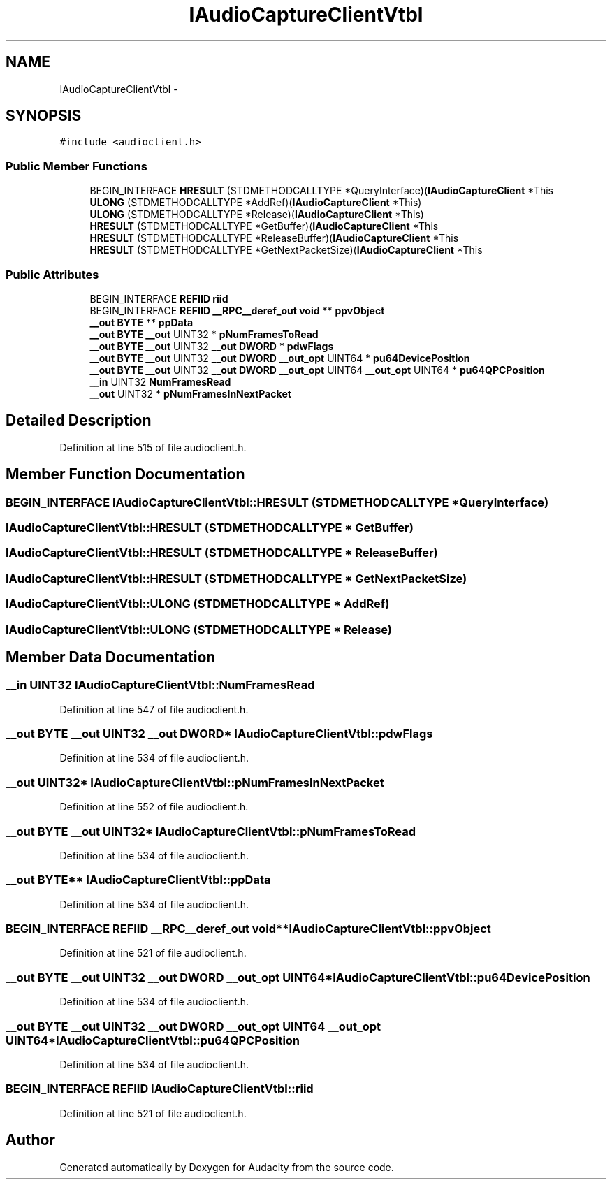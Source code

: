 .TH "IAudioCaptureClientVtbl" 3 "Thu Apr 28 2016" "Audacity" \" -*- nroff -*-
.ad l
.nh
.SH NAME
IAudioCaptureClientVtbl \- 
.SH SYNOPSIS
.br
.PP
.PP
\fC#include <audioclient\&.h>\fP
.SS "Public Member Functions"

.in +1c
.ti -1c
.RI "BEGIN_INTERFACE \fBHRESULT\fP (STDMETHODCALLTYPE *QueryInterface)(\fBIAudioCaptureClient\fP *This"
.br
.ti -1c
.RI "\fBULONG\fP (STDMETHODCALLTYPE *AddRef)(\fBIAudioCaptureClient\fP *This)"
.br
.ti -1c
.RI "\fBULONG\fP (STDMETHODCALLTYPE *Release)(\fBIAudioCaptureClient\fP *This)"
.br
.ti -1c
.RI "\fBHRESULT\fP (STDMETHODCALLTYPE *GetBuffer)(\fBIAudioCaptureClient\fP *This"
.br
.ti -1c
.RI "\fBHRESULT\fP (STDMETHODCALLTYPE *ReleaseBuffer)(\fBIAudioCaptureClient\fP *This"
.br
.ti -1c
.RI "\fBHRESULT\fP (STDMETHODCALLTYPE *GetNextPacketSize)(\fBIAudioCaptureClient\fP *This"
.br
.in -1c
.SS "Public Attributes"

.in +1c
.ti -1c
.RI "BEGIN_INTERFACE \fBREFIID\fP \fBriid\fP"
.br
.ti -1c
.RI "BEGIN_INTERFACE \fBREFIID\fP \fB__RPC__deref_out\fP \fBvoid\fP ** \fBppvObject\fP"
.br
.ti -1c
.RI "\fB__out\fP \fBBYTE\fP ** \fBppData\fP"
.br
.ti -1c
.RI "\fB__out\fP \fBBYTE\fP \fB__out\fP UINT32 * \fBpNumFramesToRead\fP"
.br
.ti -1c
.RI "\fB__out\fP \fBBYTE\fP \fB__out\fP UINT32 \fB__out\fP \fBDWORD\fP * \fBpdwFlags\fP"
.br
.ti -1c
.RI "\fB__out\fP \fBBYTE\fP \fB__out\fP UINT32 \fB__out\fP \fBDWORD\fP \fB__out_opt\fP UINT64 * \fBpu64DevicePosition\fP"
.br
.ti -1c
.RI "\fB__out\fP \fBBYTE\fP \fB__out\fP UINT32 \fB__out\fP \fBDWORD\fP \fB__out_opt\fP UINT64 \fB__out_opt\fP UINT64 * \fBpu64QPCPosition\fP"
.br
.ti -1c
.RI "\fB__in\fP UINT32 \fBNumFramesRead\fP"
.br
.ti -1c
.RI "\fB__out\fP UINT32 * \fBpNumFramesInNextPacket\fP"
.br
.in -1c
.SH "Detailed Description"
.PP 
Definition at line 515 of file audioclient\&.h\&.
.SH "Member Function Documentation"
.PP 
.SS "BEGIN_INTERFACE IAudioCaptureClientVtbl::HRESULT (STDMETHODCALLTYPE * QueryInterface)"

.SS "IAudioCaptureClientVtbl::HRESULT (STDMETHODCALLTYPE * GetBuffer)"

.SS "IAudioCaptureClientVtbl::HRESULT (STDMETHODCALLTYPE * ReleaseBuffer)"

.SS "IAudioCaptureClientVtbl::HRESULT (STDMETHODCALLTYPE * GetNextPacketSize)"

.SS "IAudioCaptureClientVtbl::ULONG (STDMETHODCALLTYPE * AddRef)"

.SS "IAudioCaptureClientVtbl::ULONG (STDMETHODCALLTYPE * Release)"

.SH "Member Data Documentation"
.PP 
.SS "\fB__in\fP UINT32 IAudioCaptureClientVtbl::NumFramesRead"

.PP
Definition at line 547 of file audioclient\&.h\&.
.SS "\fB__out\fP \fBBYTE\fP \fB__out\fP UINT32 \fB__out\fP \fBDWORD\fP* IAudioCaptureClientVtbl::pdwFlags"

.PP
Definition at line 534 of file audioclient\&.h\&.
.SS "\fB__out\fP UINT32* IAudioCaptureClientVtbl::pNumFramesInNextPacket"

.PP
Definition at line 552 of file audioclient\&.h\&.
.SS "\fB__out\fP \fBBYTE\fP \fB__out\fP UINT32* IAudioCaptureClientVtbl::pNumFramesToRead"

.PP
Definition at line 534 of file audioclient\&.h\&.
.SS "\fB__out\fP \fBBYTE\fP** IAudioCaptureClientVtbl::ppData"

.PP
Definition at line 534 of file audioclient\&.h\&.
.SS "BEGIN_INTERFACE \fBREFIID\fP \fB__RPC__deref_out\fP \fBvoid\fP** IAudioCaptureClientVtbl::ppvObject"

.PP
Definition at line 521 of file audioclient\&.h\&.
.SS "\fB__out\fP \fBBYTE\fP \fB__out\fP UINT32 \fB__out\fP \fBDWORD\fP \fB__out_opt\fP UINT64* IAudioCaptureClientVtbl::pu64DevicePosition"

.PP
Definition at line 534 of file audioclient\&.h\&.
.SS "\fB__out\fP \fBBYTE\fP \fB__out\fP UINT32 \fB__out\fP \fBDWORD\fP \fB__out_opt\fP UINT64 \fB__out_opt\fP UINT64* IAudioCaptureClientVtbl::pu64QPCPosition"

.PP
Definition at line 534 of file audioclient\&.h\&.
.SS "BEGIN_INTERFACE \fBREFIID\fP IAudioCaptureClientVtbl::riid"

.PP
Definition at line 521 of file audioclient\&.h\&.

.SH "Author"
.PP 
Generated automatically by Doxygen for Audacity from the source code\&.
